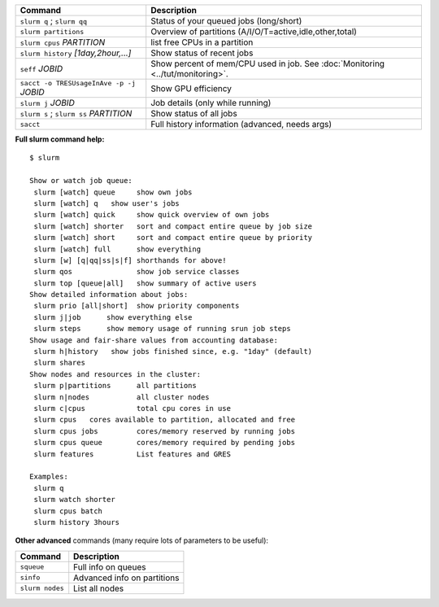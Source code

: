 .. csv-table::
   :header-rows: 1
   :delim: |

   Command                                  | Description
   ``slurm q`` ; ``slurm qq``               | Status of your queued jobs (long/short)
   ``slurm partitions``                     | Overview of partitions (A/I/O/T=active,idle,other,total)
   ``slurm cpus`` *PARTITION*               | list free CPUs in a partition
   ``slurm history`` *[1day,2hour,...]*     | Show status of recent jobs
   ``seff`` *JOBID*                         | Show percent of mem/CPU used in job.  See :doc:`Monitoring <../tut/monitoring>`.
   ``sacct -o TRESUsageInAve -p -j`` *JOBID* | Show GPU efficiency
   ``slurm j`` *JOBID*                      | Job details (only while running)
   ``slurm s`` ; ``slurm ss`` *PARTITION*   | Show status of all jobs
   ``sacct``                                | Full history information (advanced, needs args)

**Full slurm command help:**

::

    $ slurm

    Show or watch job queue:
     slurm [watch] queue     show own jobs
     slurm [watch] q   show user's jobs
     slurm [watch] quick     show quick overview of own jobs
     slurm [watch] shorter   sort and compact entire queue by job size
     slurm [watch] short     sort and compact entire queue by priority
     slurm [watch] full      show everything
     slurm [w] [q|qq|ss|s|f] shorthands for above!
     slurm qos               show job service classes
     slurm top [queue|all]   show summary of active users
    Show detailed information about jobs:
     slurm prio [all|short]  show priority components
     slurm j|job      show everything else
     slurm steps      show memory usage of running srun job steps
    Show usage and fair-share values from accounting database:
     slurm h|history   show jobs finished since, e.g. "1day" (default)
     slurm shares
    Show nodes and resources in the cluster:
     slurm p|partitions      all partitions
     slurm n|nodes           all cluster nodes
     slurm c|cpus            total cpu cores in use
     slurm cpus   cores available to partition, allocated and free
     slurm cpus jobs         cores/memory reserved by running jobs
     slurm cpus queue        cores/memory required by pending jobs
     slurm features          List features and GRES

    Examples:
     slurm q
     slurm watch shorter
     slurm cpus batch
     slurm history 3hours

**Other advanced** commands (many require lots of parameters to be
useful):

.. csv-table::
   :header-rows: 1
   :delim: |

   Command           | Description
   ``squeue``        | Full info on queues
   ``sinfo``         | Advanced info on partitions
   ``slurm nodes``   | List all nodes
